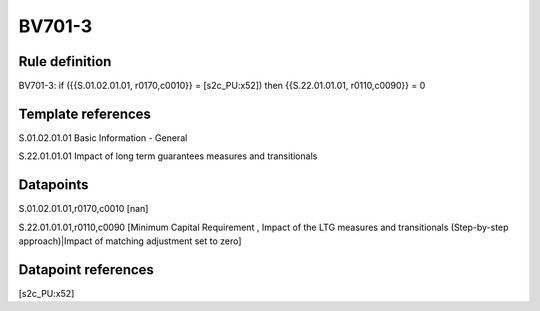 =======
BV701-3
=======

Rule definition
---------------

BV701-3: if ({{S.01.02.01.01, r0170,c0010}} = [s2c_PU:x52]) then {{S.22.01.01.01, r0110,c0090}} = 0


Template references
-------------------

S.01.02.01.01 Basic Information - General

S.22.01.01.01 Impact of long term guarantees measures and transitionals


Datapoints
----------

S.01.02.01.01,r0170,c0010 [nan]

S.22.01.01.01,r0110,c0090 [Minimum Capital Requirement , Impact of the LTG measures and transitionals (Step-by-step approach)|Impact of matching adjustment set to zero]



Datapoint references
--------------------

[s2c_PU:x52]